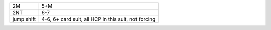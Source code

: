 .. table::
    :widths: auto

    +------------+------------------------------------------------------+
    | 2M         | 5+M                                                  |
    +------------+------------------------------------------------------+
    | 2NT        | 6-7                                                  |
    +------------+------------------------------------------------------+
    | jump shift | 4-6, 6+ card suit, all HCP in this suit, not forcing |
    +------------+------------------------------------------------------+
